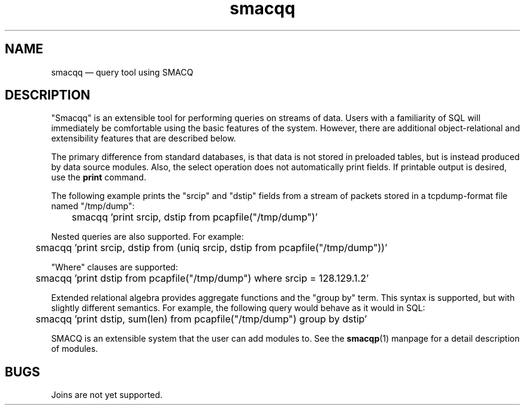 .\" This -*- nroff -*- file has been generated from
.\" DocBook SGML with docbook-to-man on Debian GNU/Linux.
...\"
...\"	transcript compatibility for postscript use.
...\"
...\"	synopsis:  .P! <file.ps>
...\"
.de P!
\\&.
.fl			\" force out current output buffer
\\!%PB
\\!/showpage{}def
...\" the following is from Ken Flowers -- it prevents dictionary overflows
\\!/tempdict 200 dict def tempdict begin
.fl			\" prolog
.sy cat \\$1\" bring in postscript file
...\" the following line matches the tempdict above
\\!end % tempdict %
\\!PE
\\!.
.sp \\$2u	\" move below the image
..
.de pF
.ie     \\*(f1 .ds f1 \\n(.f
.el .ie \\*(f2 .ds f2 \\n(.f
.el .ie \\*(f3 .ds f3 \\n(.f
.el .ie \\*(f4 .ds f4 \\n(.f
.el .tm ? font overflow
.ft \\$1
..
.de fP
.ie     !\\*(f4 \{\
.	ft \\*(f4
.	ds f4\"
'	br \}
.el .ie !\\*(f3 \{\
.	ft \\*(f3
.	ds f3\"
'	br \}
.el .ie !\\*(f2 \{\
.	ft \\*(f2
.	ds f2\"
'	br \}
.el .ie !\\*(f1 \{\
.	ft \\*(f1
.	ds f1\"
'	br \}
.el .tm ? font underflow
..
.ds f1\"
.ds f2\"
.ds f3\"
.ds f4\"
'\" t 
.ta 8n 16n 24n 32n 40n 48n 56n 64n 72n  
.TH "smacqq" "1" 
.SH "NAME" 
smacqq \(em query tool using SMACQ 
.SH "DESCRIPTION" 
.PP 
"Smacqq" is an extensible tool for performing queries on streams of data. 
Users with a familiarity of SQL will immediately be comfortable using the 
basic features of the system.  However, there are additional 
object-relational and extensibility features that are described below. 
 
.PP 
The primary difference from standard databases, is that data is 
not stored in preloaded tables, but is instead produced by data 
source modules.  Also, the select operation does not 
automatically print fields.  If printable output is desired, use 
the \fBprint\fP command. 
 
.PP 
The following example prints the "srcip" and "dstip" fields from 
a stream of packets stored in a tcpdump-format file named "/tmp/dump": 
 
\f(CW	smacqq 'print srcip, dstip from pcapfile("/tmp/dump")' 
\fP        
 
.PP 
Nested queries are also supported.  For example: 
 
\f(CW	smacqq 'print srcip, dstip from (uniq srcip, dstip from pcapfile("/tmp/dump"))' 
\fP        
 
.PP 
"Where" clauses are supported: 
 
\f(CW	smacqq 'print dstip from pcapfile("/tmp/dump") where srcip = 128.129.1.2' 
\fP      
.PP 
Extended relational algebra provides aggregate functions and the 
"group by" term.  This syntax is supported, but with slightly 
different semantics.  For example, the following query would 
behave as it would in SQL: 
 
\f(CW	smacqq 'print dstip, sum(len) from pcapfile("/tmp/dump") group 
by dstip' 
\fP      
.PP 
SMACQ is an extensible system that the user can add modules to. 
See the \fBsmacqp\fP(1) manpage for a detail 
description of modules. 
 
.SH "BUGS" 
.PP 
Joins are not yet supported. 
 
...\" created by instant / docbook-to-man, Sat 28 Dec 2002, 10:54 

